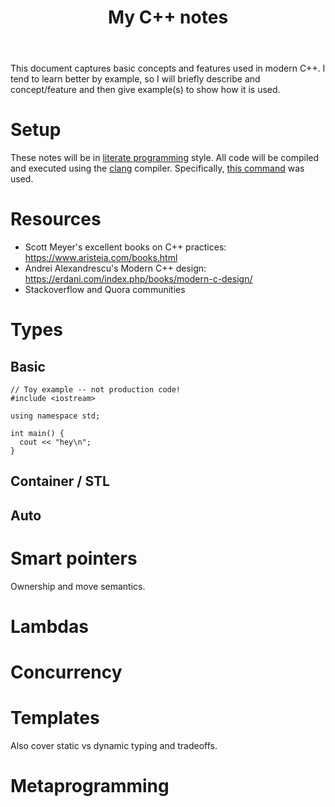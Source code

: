 #+TITLE: My C++ notes

This document captures basic concepts and features used in modern C++. I tend to learn
better by example, so I will briefly describe and concept/feature and then give example(s)
to show how it is used.

* Setup
These notes will be in [[https://en.wikipedia.org/wiki/Literate_programming][literate programming]] style. All code will be compiled and executed using
the [[https://clang.llvm.org/][clang]] compiler. Specifically, [[https://github.com/spraza/dotfiles/blob/master/.emacs#L59][this command]] was used.

* Resources
- Scott Meyer's excellent books on C++ practices: https://www.aristeia.com/books.html
- Andrei Alexandrescu's Modern C++ design: https://erdani.com/index.php/books/modern-c-design/
- Stackoverflow and Quora communities

* Types

** Basic 

#+BEGIN_SRC C++ :exports both
  // Toy example -- not production code!
  #include <iostream>

  using namespace std;

  int main() {
    cout << "hey\n";
  }
#+End_SRC

#+RESULTS:
: hey

** Container / STL

** Auto

* Smart pointers

Ownership and move semantics.

* Lambdas

* Concurrency

* Templates 

Also cover static vs dynamic typing and tradeoffs.

* Metaprogramming


